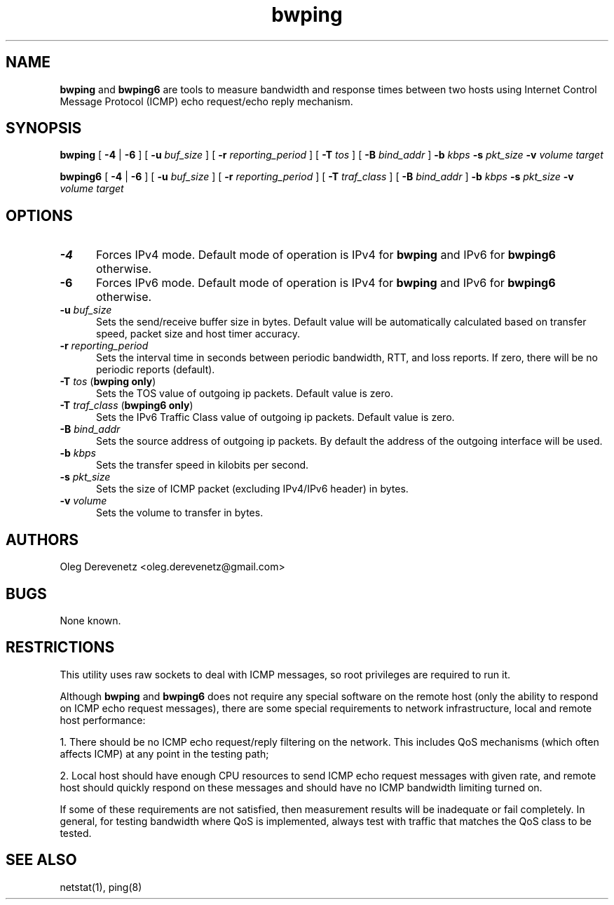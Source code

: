 .TH bwping 8
.SH NAME
.B bwping
and
.B bwping6
are tools to measure bandwidth and response times between two hosts using
Internet Control Message Protocol (ICMP) echo request/echo reply mechanism.
.SH SYNOPSIS
.B bwping
[ \fB-4\fR | \fB-6\fR ]
[ \fB-u\fR \fIbuf_size\fR ]
[ \fB-r\fR \fIreporting_period\fR ]
[ \fB-T\fR \fItos\fR ]
[ \fB-B\fR \fIbind_addr\fR ]
\fB-b\fR \fIkbps\fR \fB-s\fR \fIpkt_size\fR \fB-v\fR \fIvolume\fR \fItarget\fR

.B bwping6
[ \fB-4\fR | \fB-6\fR ]
[ \fB-u\fR \fIbuf_size\fR ]
[ \fB-r\fR \fIreporting_period\fR ]
[ \fB-T\fR \fItraf_class\fR ]
[ \fB-B\fR \fIbind_addr\fR ]
\fB-b\fR \fIkbps\fR \fB-s\fR \fIpkt_size\fR \fB-v\fR \fIvolume\fR \fItarget\fR
.SH OPTIONS
.IP "\fB-4\fR" 5
Forces IPv4 mode. Default mode of operation is IPv4 for
.B bwping
and IPv6 for
.B bwping6
otherwise.
.IP "\fB-6\fR" 5
Forces IPv6 mode. Default mode of operation is IPv4 for
.B bwping
and IPv6 for
.B bwping6
otherwise.
.IP "\fB-u\fR \fIbuf_size\fR" 5
Sets the send/receive buffer size in bytes. Default value will be
automatically calculated based on transfer speed, packet size and
host timer accuracy.
.IP "\fB-r\fR \fIreporting_period\fR" 5
Sets the interval time in seconds between periodic bandwidth, RTT,
and loss reports. If zero, there will be no periodic reports (default).
.IP "\fB-T\fR \fItos\fR (\fBbwping only\fR)" 5
Sets the TOS value of outgoing ip packets. Default value is zero.
.IP "\fB-T\fR \fItraf_class\fR (\fBbwping6 only\fR)" 5
Sets the IPv6 Traffic Class value of outgoing ip packets. Default value is zero.
.IP "\fB-B\fR \fIbind_addr\fR" 5
Sets the source address of outgoing ip packets. By default the address
of the outgoing interface will be used.
.IP "\fB-b\fR \fIkbps\fR" 5
Sets the transfer speed in kilobits per second.
.IP "\fB-s\fR \fIpkt_size\fR" 5
Sets the size of ICMP packet (excluding IPv4/IPv6 header) in bytes.
.IP "\fB-v\fR \fIvolume\fR" 5
Sets the volume to transfer in bytes.
.SH AUTHORS
Oleg Derevenetz <oleg.derevenetz@gmail.com>
.SH BUGS
None known.
.SH RESTRICTIONS
This utility uses raw sockets to deal with ICMP messages, so root
privileges are required to run it.

Although
.B bwping
and
.B bwping6
does not require any special software on the remote host (only the
ability to respond on ICMP echo request messages), there are some
special requirements to network infrastructure, local and remote
host performance:

1. There should be no ICMP echo request/reply filtering on the network.
This includes QoS mechanisms (which often affects ICMP) at any point in
the testing path;

2. Local host should have enough CPU resources to send ICMP echo request
messages with given rate, and remote host should quickly respond on these
messages and should have no ICMP bandwidth limiting turned on.

If some of these requirements are not satisfied, then measurement results
will be inadequate or fail completely. In general, for testing bandwidth
where QoS is implemented, always test with traffic that matches the QoS
class to be tested.
.SH SEE ALSO
netstat(1), ping(8)
